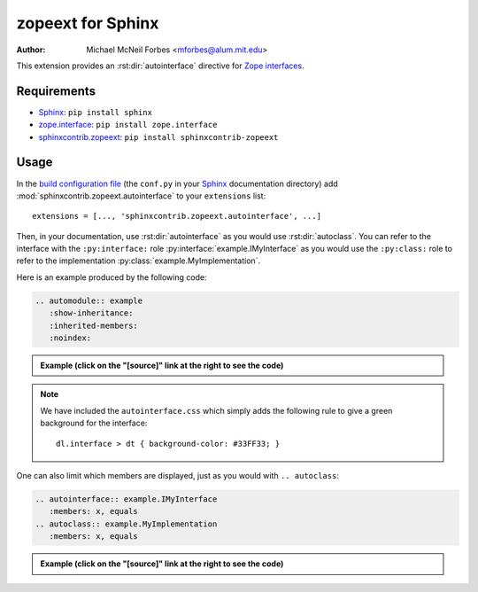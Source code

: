.. -*- rst -*- -*- restructuredtext -*-

==================
zopeext for Sphinx
==================

:author: Michael McNeil Forbes <mforbes@alum.mit.edu>

This extension provides an :rst:dir:`autointerface` directive for `Zope
interfaces`_.

Requirements
============

* Sphinx_: ``pip install sphinx``
* zope.interface_: ``pip install zope.interface``
* sphinxcontrib.zopeext_: ``pip install sphinxcontrib-zopeext``

Usage
=====

In the `build configuration file`_ (the ``conf.py`` in your Sphinx_
documentation directory) add :mod:`sphinxcontrib.zopeext.autointerface` to your
``extensions`` list::

   extensions = [..., 'sphinxcontrib.zopeext.autointerface', ...]


Then, in your documentation, use :rst:dir:`autointerface` as you would use
:rst:dir:`autoclass`.  You can refer to the interface with the ``:py:interface:`` role
:py:interface:`example.IMyInterface` as you would use the ``:py:class:`` role to refer
to the implementation :py:class:`example.MyImplementation`.
     
Here is an example produced by the following code: 

.. code-block:: ReST

    .. automodule:: example
       :show-inheritance:
       :inherited-members:
       :noindex:
     
.. admonition:: Example (click on the "[source]" link at the right to see the code)

   .. automodule:: example
     :show-inheritance:
     :inherited-members:
     :noindex:

.. note:: We have included the ``autointerface.css`` which simply adds the
   following rule to give a green background for the interface::

      dl.interface > dt { background-color: #33FF33; }

One can also limit which members are displayed, just as you would with ``.. autoclass``:

.. code-block:: ReST

    .. autointerface:: example.IMyInterface
       :members: x, equals
    .. autoclass:: example.MyImplementation
       :members: x, equals

.. admonition:: Example (click on the "[source]" link at the right to see the code)
    
    .. autointerface:: example.IMyInterface
       :members: x, equals
       :noindex:
    .. autoclass:: example.MyImplementation
       :members: x, equals
       :noindex:


.. _Sphinx: http://sphinx.pocoo.org/
.. _build configuration file: http://sphinx.pocoo.org/config.html
.. _Zope interfaces: http://docs.zope.org/zope.interface/README.html
.. _zope.interface: http://pypi.python.org/pypi/zope.interface/
.. _sphinxcontrib.zopeext: http://pypi.python.org/pypi/sphinxcontrib-zopeext/


..
   """
   Documentation: http://packages.python.org/sphinxcontrib-zopeext

   Install with ``pip install sphinxcontrib-zopeext``.

   To use this extension, include `'sphinxcontrib.zopeext.autointerface'` in your
   `extensions` list in the `conf.py` file for your documentation.

   This provides some support for Zope interfaces by providing an `autointerface`
   directive that acts like `autoclass` except uses the Zope interface methods for
   attribute and method lookup (the interface mechanism hides the attributes and
   method so the usual `autoclass` directive fails.)  Interfaces are intended
   to be very different beasts than regular python classes, and as a result
   require customized access to documentation, signatures etc.

   tests_require = [
       'Sphinx>=3.3.0',
       'sphinx-testing',
       'pytest>=2.8.1',
       'pytest-cov>=2.2.0',
       'pytest-flake8',
       'coverage',
       'flake8',
       'pep8',

   """
